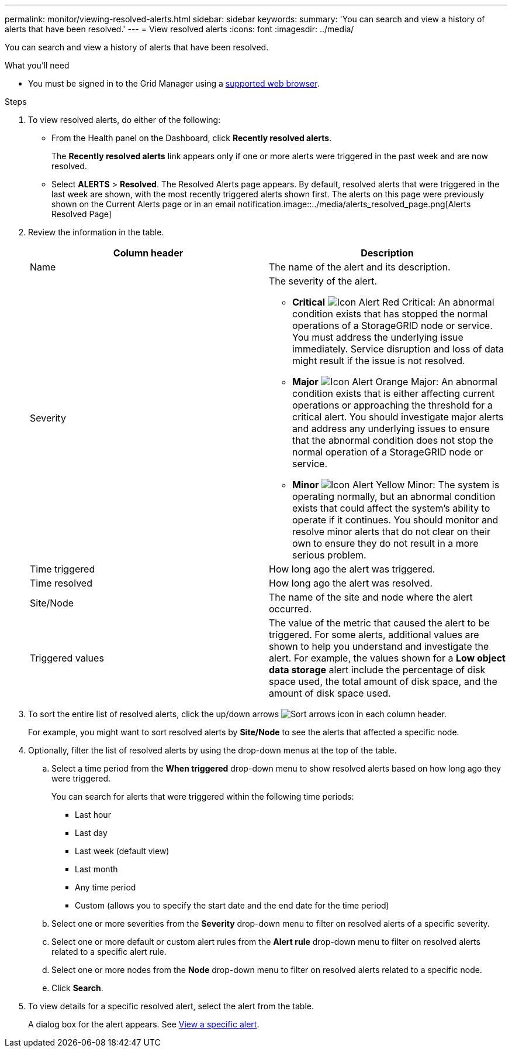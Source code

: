 ---
permalink: monitor/viewing-resolved-alerts.html
sidebar: sidebar
keywords:
summary: 'You can search and view a history of alerts that have been resolved.'
---
= View resolved alerts
:icons: font
:imagesdir: ../media/

[.lead]
You can search and view a history of alerts that have been resolved.

.What you'll need
* You must be signed in to the Grid Manager using a xref:../admin/web-browser-requirements.adoc[supported web browser].

.Steps
. To view resolved alerts, do either of the following:
 ** From the Health panel on the Dashboard, click *Recently resolved alerts*.
+
The *Recently resolved alerts* link appears only if one or more alerts were triggered in the past week and are now resolved.

 ** Select *ALERTS* > *Resolved*.
The Resolved Alerts page appears. By default, resolved alerts that were triggered in the last week are shown, with the most recently triggered alerts shown first. The alerts on this page were previously shown on the Current Alerts page or in an email notification.image::../media/alerts_resolved_page.png[Alerts Resolved Page]
. Review the information in the table.
+
[options="header"]
|===
| Column header| Description
a|
Name
a|
The name of the alert and its description.
a|
Severity
a|
The severity of the alert.

 ** *Critical* image:../media/icon_alert_red_critical.png[Icon Alert Red Critical]: An abnormal condition exists that has stopped the normal operations of a StorageGRID node or service. You must address the underlying issue immediately. Service disruption and loss of data might result if the issue is not resolved.
 ** *Major* image:../media/icon_alert_orange_major.png[Icon Alert Orange Major]: An abnormal condition exists that is either affecting current operations or approaching the threshold for a critical alert. You should investigate major alerts and address any underlying issues to ensure that the abnormal condition does not stop the normal operation of a StorageGRID node or service.
 ** *Minor* image:../media/icon_alert_yellow_minor.png[Icon Alert Yellow Minor]: The system is operating normally, but an abnormal condition exists that could affect the system's ability to operate if it continues. You should monitor and resolve minor alerts that do not clear on their own to ensure they do not result in a more serious problem.

a|
Time triggered
a|
How long ago the alert was triggered.
a|
Time resolved
a|
How long ago the alert was resolved.
a|
Site/Node
a|
The name of the site and node where the alert occurred.
a|
Triggered values
a|
The value of the metric that caused the alert to be triggered. For some alerts, additional values are shown to help you understand and investigate the alert. For example, the values shown for a *Low object data storage* alert include the percentage of disk space used, the total amount of disk space, and the amount of disk space used.
|===

. To sort the entire list of resolved alerts, click the up/down arrows image:../media/icon_alert_sort_column.png[Sort arrows icon] in each column header.
+
For example, you might want to sort resolved alerts by *Site/Node* to see the alerts that affected a specific node.

. Optionally, filter the list of resolved alerts by using the drop-down menus at the top of the table.
 .. Select a time period from the *When triggered* drop-down menu to show resolved alerts based on how long ago they were triggered.
+
You can search for alerts that were triggered within the following time periods:

  *** Last hour
  *** Last day
  *** Last week (default view)
  *** Last month
  *** Any time period
  *** Custom (allows you to specify the start date and the end date for the time period)

 .. Select one or more severities from the *Severity* drop-down menu to filter on resolved alerts of a specific severity.
 .. Select one or more default or custom alert rules from the *Alert rule* drop-down menu to filter on resolved alerts related to a specific alert rule.
 .. Select one or more nodes from the *Node* drop-down menu to filter on resolved alerts related to a specific node.
 .. Click *Search*.
. To view details for a specific resolved alert, select the alert from the table.
+
A dialog box for the alert appears. See xref:viewing-specific-alert.adoc[View a specific alert].
